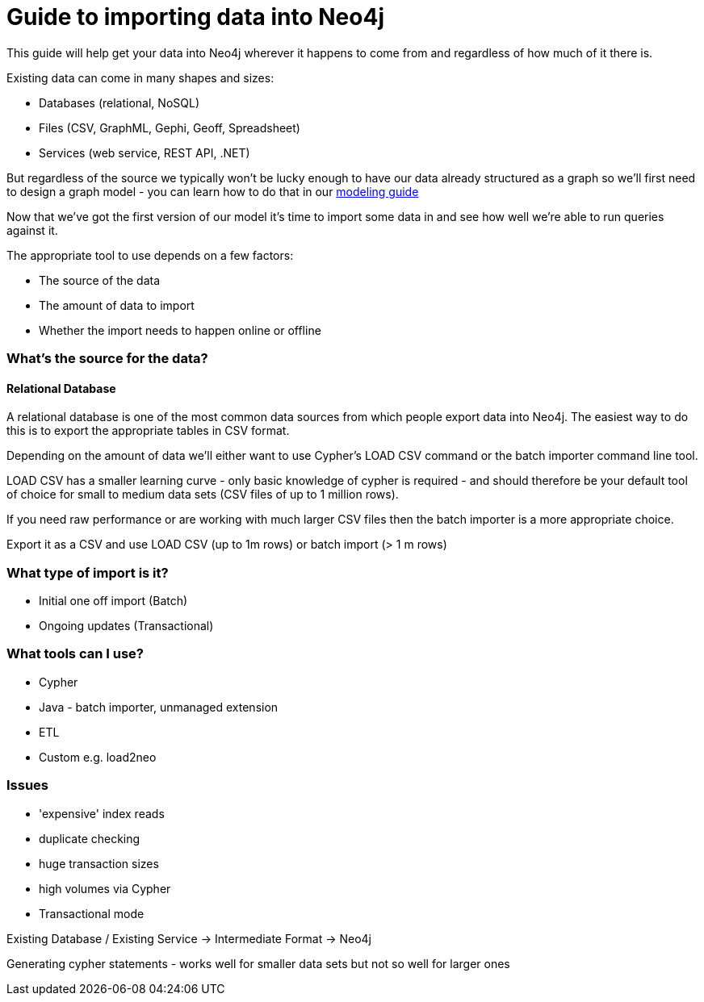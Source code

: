 = Guide to importing data into Neo4j

This guide will help get your data into Neo4j wherever it happens to come from and regardless of how much of it there is.

Existing data can come in many shapes and sizes:

* Databases (relational, NoSQL)
* Files (CSV, GraphML, Gephi, Geoff, Spreadsheet)
* Services (web service, REST API, .NET)

But regardless of the source we typically won't be lucky enough to have our data already structured as a graph so we'll first need to design a graph model - you can learn how to do that in our link:../../build-a-graph-data-model/guide-intro-to-graph-modeling/index.html[modeling guide]

Now that we've got the first version of our model it's time to import some data in and see how well we're able to run queries against it.

The appropriate tool to use depends on a few factors:

* The source of the data
* The amount of data to import
* Whether the import needs to happen online or offline

=== What's the source for the data?

==== Relational Database

A relational database is one of the most common data sources from which people export data into Neo4j. The easiest way to do this is to export the appropriate tables in CSV format.

Depending on the amount of data we'll either want to use Cypher's LOAD CSV command or the batch importer command line tool.

LOAD CSV has a smaller learning curve - only basic knowledge of cypher is required - and should therefore be your default tool of choice for small to medium data sets (CSV files of up to 1 million rows).

If you need raw performance or are working with much larger CSV files then the batch importer is a more appropriate choice.

Export it as a CSV and use LOAD CSV (up to 1m rows) or batch import (> 1 m rows)

=== What type of import is it?


* Initial one off import (Batch)
* Ongoing updates (Transactional)

=== What tools can I use?

* Cypher
* Java - batch importer, unmanaged extension
* ETL
* Custom e.g. load2neo

=== Issues

* 'expensive' index reads
* duplicate checking
* huge transaction sizes
* high volumes via Cypher
* Transactional mode

Existing Database / Existing Service -> Intermediate Format -> Neo4j

Generating cypher statements - works well for smaller data sets but not so well for larger ones
